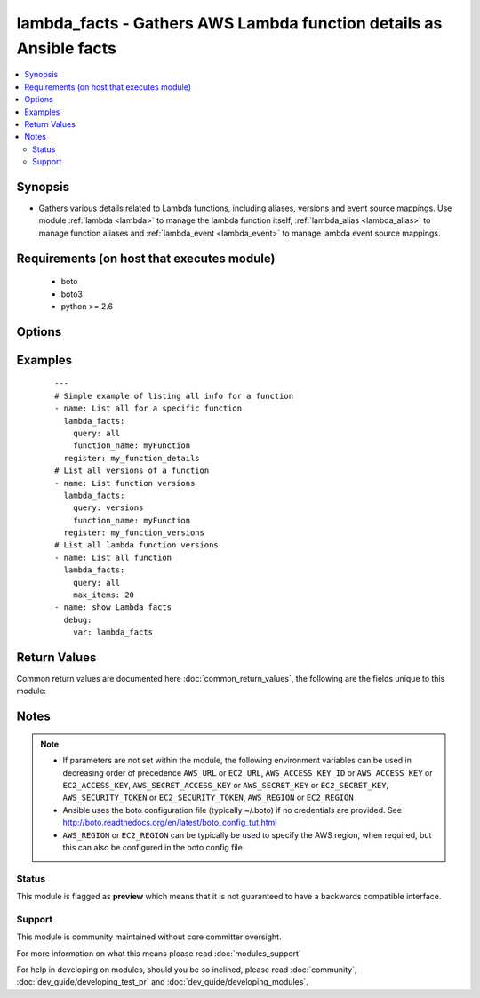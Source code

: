 .. _lambda_facts:


lambda_facts - Gathers AWS Lambda function details as Ansible facts
+++++++++++++++++++++++++++++++++++++++++++++++++++++++++++++++++++

.. versionadded:: 2.2


.. contents::
   :local:
   :depth: 2


Synopsis
--------

* Gathers various details related to Lambda functions, including aliases, versions and event source mappings. Use module :ref:`lambda <lambda>` to manage the lambda function itself, :ref:`lambda_alias <lambda_alias>` to manage function aliases and :ref:`lambda_event <lambda_event>` to manage lambda event source mappings.


Requirements (on host that executes module)
-------------------------------------------

  * boto
  * boto3
  * python >= 2.6


Options
-------

.. raw:: html

    <table border=1 cellpadding=4>
    <tr>
    <th class="head">parameter</th>
    <th class="head">required</th>
    <th class="head">default</th>
    <th class="head">choices</th>
    <th class="head">comments</th>
    </tr>
                <tr><td>aws_access_key<br/><div style="font-size: small;"></div></td>
    <td>no</td>
    <td></td>
        <td></td>
        <td><div>AWS access key. If not set then the value of the AWS_ACCESS_KEY_ID, AWS_ACCESS_KEY or EC2_ACCESS_KEY environment variable is used.</div></br>
    <div style="font-size: small;">aliases: ec2_access_key, access_key<div>        </td></tr>
                <tr><td>aws_secret_key<br/><div style="font-size: small;"></div></td>
    <td>no</td>
    <td></td>
        <td></td>
        <td><div>AWS secret key. If not set then the value of the AWS_SECRET_ACCESS_KEY, AWS_SECRET_KEY, or EC2_SECRET_KEY environment variable is used.</div></br>
    <div style="font-size: small;">aliases: ec2_secret_key, secret_key<div>        </td></tr>
                <tr><td>ec2_url<br/><div style="font-size: small;"></div></td>
    <td>no</td>
    <td></td>
        <td></td>
        <td><div>Url to use to connect to EC2 or your Eucalyptus cloud (by default the module will use EC2 endpoints). Ignored for modules where region is required. Must be specified for all other modules if region is not used. If not set then the value of the EC2_URL environment variable, if any, is used.</div>        </td></tr>
                <tr><td>event_source_arn<br/><div style="font-size: small;"></div></td>
    <td>no</td>
    <td></td>
        <td></td>
        <td><div>For query type 'mappings', this is the Amazon Resource Name (ARN) of the Amazon Kinesis or DynamoDB stream.</div>        </td></tr>
                <tr><td>function_name<br/><div style="font-size: small;"></div></td>
    <td>no</td>
    <td></td>
        <td></td>
        <td><div>The name of the lambda function for which facts are requested.</div></br>
    <div style="font-size: small;">aliases: function, name<div>        </td></tr>
                <tr><td>profile<br/><div style="font-size: small;"> (added in 1.6)</div></td>
    <td>no</td>
    <td></td>
        <td></td>
        <td><div>Uses a boto profile. Only works with boto &gt;= 2.24.0.</div>        </td></tr>
                <tr><td>query<br/><div style="font-size: small;"></div></td>
    <td>yes</td>
    <td>all</td>
        <td><ul><li>aliases</li><li>all</li><li>config</li><li>mappings</li><li>policy</li><li>versions</li></ul></td>
        <td><div>Specifies the resource type for which to gather facts.  Leave blank to retrieve all facts.</div>        </td></tr>
                <tr><td>security_token<br/><div style="font-size: small;"> (added in 1.6)</div></td>
    <td>no</td>
    <td></td>
        <td></td>
        <td><div>AWS STS security token. If not set then the value of the AWS_SECURITY_TOKEN or EC2_SECURITY_TOKEN environment variable is used.</div></br>
    <div style="font-size: small;">aliases: access_token<div>        </td></tr>
                <tr><td>validate_certs<br/><div style="font-size: small;"> (added in 1.5)</div></td>
    <td>no</td>
    <td>yes</td>
        <td><ul><li>yes</li><li>no</li></ul></td>
        <td><div>When set to "no", SSL certificates will not be validated for boto versions &gt;= 2.6.0.</div>        </td></tr>
        </table>
    </br>



Examples
--------

 ::

    ---
    # Simple example of listing all info for a function
    - name: List all for a specific function
      lambda_facts:
        query: all
        function_name: myFunction
      register: my_function_details
    # List all versions of a function
    - name: List function versions
      lambda_facts:
        query: versions
        function_name: myFunction
      register: my_function_versions
    # List all lambda function versions
    - name: List all function
      lambda_facts:
        query: all
        max_items: 20
    - name: show Lambda facts
      debug:
        var: lambda_facts

Return Values
-------------

Common return values are documented here :doc:`common_return_values`, the following are the fields unique to this module:

.. raw:: html

    <table border=1 cellpadding=4>
    <tr>
    <th class="head">name</th>
    <th class="head">description</th>
    <th class="head">returned</th>
    <th class="head">type</th>
    <th class="head">sample</th>
    </tr>

        <tr>
        <td> lambda_facts.function </td>
        <td> lambda function list </td>
        <td align=center> success </td>
        <td align=center> dict </td>
        <td align=center>  </td>
    </tr>
            <tr>
        <td> lambda_facts.function.TheName </td>
        <td> lambda function information, including event, mapping, and version information </td>
        <td align=center> success </td>
        <td align=center> dict </td>
        <td align=center>  </td>
    </tr>
            <tr>
        <td> lambda_facts </td>
        <td> lambda facts </td>
        <td align=center> success </td>
        <td align=center> dict </td>
        <td align=center>  </td>
    </tr>
        
    </table>
    </br></br>

Notes
-----

.. note::
    - If parameters are not set within the module, the following environment variables can be used in decreasing order of precedence ``AWS_URL`` or ``EC2_URL``, ``AWS_ACCESS_KEY_ID`` or ``AWS_ACCESS_KEY`` or ``EC2_ACCESS_KEY``, ``AWS_SECRET_ACCESS_KEY`` or ``AWS_SECRET_KEY`` or ``EC2_SECRET_KEY``, ``AWS_SECURITY_TOKEN`` or ``EC2_SECURITY_TOKEN``, ``AWS_REGION`` or ``EC2_REGION``
    - Ansible uses the boto configuration file (typically ~/.boto) if no credentials are provided. See http://boto.readthedocs.org/en/latest/boto_config_tut.html
    - ``AWS_REGION`` or ``EC2_REGION`` can be typically be used to specify the AWS region, when required, but this can also be configured in the boto config file



Status
~~~~~~

This module is flagged as **preview** which means that it is not guaranteed to have a backwards compatible interface.


Support
~~~~~~~

This module is community maintained without core committer oversight.

For more information on what this means please read :doc:`modules_support`


For help in developing on modules, should you be so inclined, please read :doc:`community`, :doc:`dev_guide/developing_test_pr` and :doc:`dev_guide/developing_modules`.

